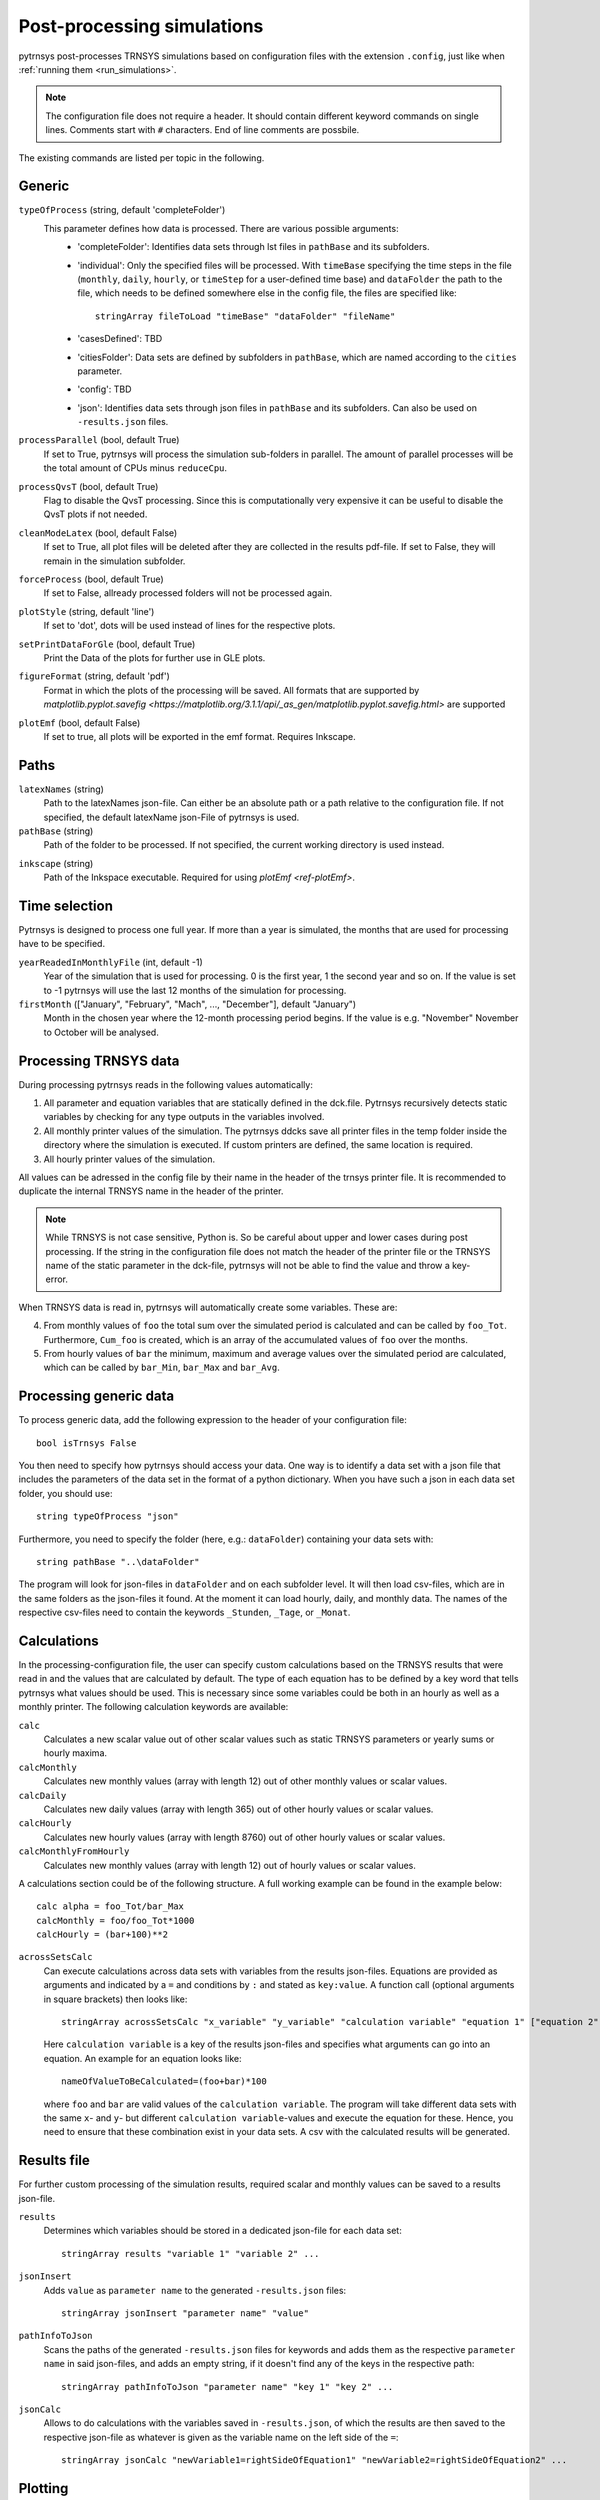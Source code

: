 .. _process_data:

Post-processing simulations
===========================

pytrnsys post-processes TRNSYS simulations based on configuration files with the extension ``.config``, just like when
:ref:`running them <run_simulations>`.

.. note::
    The configuration file does not require a header. It should contain different keyword commands on single lines.
    Comments start with ``#`` characters. End of line comments are possbile.

The existing commands are listed per topic in the following.

Generic
-------
``typeOfProcess`` (string, default 'completeFolder')
    This parameter defines how data is processed. There are various possible arguments:
        - 'completeFolder': Identifies data sets through lst files in ``pathBase`` and its subfolders.
        - 'individual': Only the specified files will be processed. With ``timeBase`` specifying the time steps in the
          file (``monthly``, ``daily``, ``hourly``, or ``timeStep`` for a user-defined time base) and ``dataFolder``
          the path to the file, which needs to be defined somewhere else in the config file, the files are specified
          like::

           stringArray fileToLoad "timeBase" "dataFolder" "fileName"


        - 'casesDefined': TBD
        - 'citiesFolder': Data sets are defined by subfolders in ``pathBase``, which are named according to the
          ``cities`` parameter.
        - 'config': TBD
        - 'json': Identifies data sets through json files in ``pathBase`` and its subfolders. Can also be used on
          ``-results.json`` files.

``processParallel`` (bool, default True)
    If set to True, pytrnsys will process the simulation sub-folders in parallel. The amount of parallel
    processes will be the total amount of CPUs minus ``reduceCpu``.

``processQvsT`` (bool, default True)
    Flag to disable the QvsT processing. Since this is computationally very expensive it can be useful to
    disable the QvsT plots if not needed.

``cleanModeLatex`` (bool, default False)
    If set to True, all plot files will be deleted after they are collected in the results pdf-file. If set
    to False, they will remain in the simulation subfolder.

``forceProcess`` (bool, default True)
    If set to False, allready processed folders will not be processed again.

``plotStyle`` (string, default 'line')
    If set to 'dot', dots will be used instead of lines for the respective plots.

.. _ref-setPrintDataForGle:

``setPrintDataForGle`` (bool, default True)
    Print the Data of the plots for further use in GLE plots.

.. _ref-figureFormat:

``figureFormat`` (string, default 'pdf')
    Format in which the plots of the processing will be saved. All formats that are supported by `matplotlib.pyplot.savefig <https://matplotlib.org/3.1.1/api/_as_gen/matplotlib.pyplot.savefig.html>`
    are supported

.. _ref-plotEmf:

``plotEmf`` (bool, default False)
    If set to true, all plots will be exported in the emf format. Requires Inkscape.

Paths
-----

``latexNames`` (string)
    Path to the latexNames json-file. Can either be an absolute path or a path relative to the configuration
    file. If not specified, the default latexName json-File of pytrnsys is used.

``pathBase`` (string)
    Path of the folder to be processed. If not specified, the current working directory is used instead.

.. _ref-inkscape:

``inkscape`` (string)
    Path of the Inkspace executable. Required for using `plotEmf <ref-plotEmf>`.

Time selection
--------------

Pytrnsys is designed to process one full year. If more than a year is simulated, the months that are used for
processing have to be specified.

``yearReadedInMonthlyFile`` (int, default -1)
    Year of the simulation that is used for processing. 0 is the first year, 1 the second year and so on. If the value
    is set to -1 pytrnsys will use the last 12 months of the simulation for processing.

``firstMonth`` (["January", "February", "Mach", ..., "December"], default "January")
    Month in the chosen year where the 12-month processing period begins. If the value is e.g. "November" November to
    October will be analysed.

Processing TRNSYS data
----------------------

During processing pytrnsys reads in the following values automatically:

1.  All parameter and equation variables that are statically defined in the dck.file. Pytrnsys recursively detects
    static variables by checking for any type outputs in the variables involved.

2.  All monthly printer values of the simulation. The pytrnsys ddcks save all printer files in the temp folder inside
    the directory where the simulation is executed. If custom printers are defined, the same location is required.

3.  All hourly printer values of the simulation.

All values can be adressed in the config file by their name in the header of the trnsys printer file.
It is recommended to duplicate the internal TRNSYS name in the header of the printer.

.. note::

    While TRNSYS is not case sensitive, Python is. So be careful about upper and lower cases
    during post processing. If the string in the configuration file does not match the header
    of the printer file or the TRNSYS name of the static parameter in the dck-file,
    pytrnsys will not be able to find the value and throw a key-error.

When TRNSYS data is read in, pytrnsys will automatically create some variables. These are:

4.  From monthly values of ``foo`` the total sum over the simulated period is calculated and can be called by
    ``foo_Tot``. Furthermore, ``Cum_foo`` is created, which is an array of the accumulated values of ``foo`` over the
    months.

5.  From hourly values of ``bar`` the minimum, maximum and average values over the simulated period are calculated,
    which can be called by ``bar_Min``, ``bar_Max`` and ``bar_Avg``.

.. _ref-generic:
Processing generic data
-----------------------

To process generic data, add the following expression to the header of your configuration file::

    bool isTrnsys False

You then need to specify how pytrnsys should access your data. One way is to identify a data set with a json file that
includes the parameters of the data set in the format of a python dictionary. When you have such a json in each data
set folder, you should use::

    string typeOfProcess "json"

Furthermore, you need to specify the folder (here, e.g.: ``dataFolder``) containing your data sets with::

    string pathBase "..\dataFolder"

The program will look for json-files in ``dataFolder`` and on each subfolder level. It will then load csv-files, which
are in the same folders as the json-files it found. At the moment it can load hourly, daily, and monthly data. The
names of the respective csv-files need to contain the keywords ``_Stunden``, ``_Tage``, or ``_Monat``.

Calculations
------------

In the processing-configuration file, the user can specify custom calculations based on the TRNSYS results that were
read in and the values that are calculated by default. The type of each equation has to be defined by a key word that
tells pytrnsys what values should be used. This is necessary since some variables could be both in an hourly as well as
a monthly printer. The following calculation keywords are available:

``calc``
    Calculates a new scalar value out of other scalar values such as static TRNSYS parameters
    or yearly sums or hourly maxima.

``calcMonthly``
    Calculates new monthly values (array with length 12) out of other monthly values or scalar values.

``calcDaily``
    Calculates new daily values (array with length 365) out of other hourly values or scalar values.

``calcHourly``
    Calculates new hourly values (array with length 8760) out of other hourly values or scalar values.

``calcMonthlyFromHourly``
    Calculates new monthly values (array with length 12) out of hourly values or scalar values.

A calculations section could be of the following structure. A full working example can be found in the example below::

    calc alpha = foo_Tot/bar_Max
    calcMonthly = foo/foo_Tot*1000
    calcHourly = (bar+100)**2

``acrossSetsCalc``
    Can execute calculations across data sets with variables from the results json-files. Equations are provided as
    arguments and indicated by a ``=`` and conditions by ``:`` and stated as ``key:value``. A function call (optional
    arguments in square brackets) then looks like::

        stringArray acrossSetsCalc "x_variable" "y_variable" "calculation variable" "equation 1" ["equation 2"] ... ["key 1:value 1"] ["key 2:value 2"] ...

    Here ``calculation variable`` is a key of the results json-files and specifies what arguments can go into an
    equation. An example for an equation looks like::

        nameOfValueToBeCalculated=(foo+bar)*100

    where ``foo`` and ``bar`` are valid values of the ``calculation variable``. The program will take different data
    sets with the same ``x``- and ``y``- but different ``calculation variable``-values and execute the equation for
    these. Hence, you need to ensure that these combination exist in your data sets. A csv with the calculated results
    will be generated.

Results file
------------

For further custom processing of the simulation results, required scalar and monthly values can be saved to a results
json-file.

``results``
    Determines which variables should be stored in a dedicated json-file for each data set::

        stringArray results "variable 1" "variable 2" ...

``jsonInsert``
    Adds ``value`` as ``parameter name`` to the generated ``-results.json`` files::

        stringArray jsonInsert "parameter name" "value"

``pathInfoToJson``
    Scans the paths of the generated ``-results.json`` files for keywords and adds them as the respective
    ``parameter name`` in said json-files, and adds an empty string, if it doesn't find any of the keys in the
    respective path::

        stringArray pathInfoToJson "parameter name" "key 1" "key 2" ...

``jsonCalc``
    Allows to do calculations with the variables saved in ``-results.json``, of which the results are then saved to the
    respective json-file as whatever is given as the variable name on the left side of the ``=``::

        stringArray jsonCalc "newVariable1=rightSideOfEquation1" "newVariable2=rightSideOfEquation2" ...


Plotting
--------

.. _ref-defaultPlotting:

Default plotting for TRNSYS results
^^^^^^^^^^^^^^^^^^^^^^^^^^^^^^^^^^^
By default the processing creates a pdf with the following content:

1.  A table displaying the total simulation time and the number of iteration errors.

2.  A table with the monthly heat balance. The values are also shown in a plot, in the case of the solar domestic hot
    water example system this looks like the following:

.. image:: ./resources/HeatMonthly.png
      :width: 400
      :alt: Monthly heat balance

3.  A electricity balance similar to the heat balance.

4.  The system seasonal performance factor both in a table and a plot. Again, the SPF plot of the solar domestic hot
    water system looks like:

.. image:: ./resources/SPF_SHP.png
      :width: 400
      :alt: SPF

Plotting hourly data
^^^^^^^^^^^^^^^^^^^^

.. note::

    If an argument in the code excerpts below is set in square brackets, it is optional.

``plotT``
    This generates one or more frequency analysis plots for hourly variables, i.e., bar plots of bandwidth bins for
    certain values of the respective variables (originally aimed at temperatures, hence the name). It provides an
    overview over how often a certain value range of a variable appears::

        stringArray plotT "hourly variable 1" "hourly variable 2" ...

    .. image:: ./resources/plotT.png
        :width: 400
        :alt: plotT

``plotHourly``
    Hourly printed values can be displayed in a interactable html-plot that is created using the bokeh plotting library.

    .. image:: ./resources/bokeh_plot.png
        :width: 400
        :alt: SP

``scatterHourly``
    Hourly printed values can be displayed as a scatter plot::

        stringArray scatterHourly "x_variable" "y_variable"

    .. image:: ./resources/scatterHourly.png
        :width: 400
        :alt: scatterHourly

``comfortHourly``
    The hourly printed humidity of a room can be plotted against the hourly printed room temperature and be compared to
    different comfort norms::

        stringArray comfortHourly ["norm"] "temperature_variable" "humidity_variable"

    There are two norm boundaries available. The default one (can also be actively called by setting ``norm`` to
    ``ISO7730``) is ISO 7730:

    .. image:: ./resources/comfort_ISO.png
        :width: 400
        :alt: comfort ISO

    The alternative one is according to `this publication <https://www.irbnet.de/daten/rswb/15109001837.pdf>`_ and can
    be employed by setting ``norm`` to ``Dahlheimer``:

    .. image:: ./resources/comfort_Dahlheimer.png
        :width: 400
        :alt: comfort Dahlheimer

.. _ref-plotHourlyQvsT:

``plotHourlyQvsT``
    Adds a cumulative plot that contains a line for each heat temperature pair given in the string array.
    Used to show at what temperature levels the heat is released or consumed in different system components.
    Uses hourly printer files.

Plotting monthly data
^^^^^^^^^^^^^^^^^^^^^

.. note::

    If an argument in the code excerpts below is set in square brackets, it is optional.

``monthlyBars``
    Plots a monthly bar plot that shows all variables grouped side by side.

    .. image:: ./resources/NBar.png
        :width: 400
        :alt: SPF

``monthlyBalance``
    Custom monthly balance. The sign of the values can be inverted by adding a - in front of the variable name. If
    positive and negative values don't add up to zero, the imbalance is shown as black bars. The name of the pdf to be
    created needs to specified through ``pdf name``. When adding the optional ``style:relative`` the bars will be shown
    as values relative to the positive sum of the monthly energy values::

        stringArray monthlyBalance "pdf name" ["style:relative"] "variable 1" "variable 2" ...

    In the solar domestic hot water example system this can be demonstrated by plotting the two system inputs
    :math:`Q_{col}` and :math:`El_{Aux}^{Tes}` and the usable output of the domestic hot water demand. The imbalance in
    this case are the overall losses of the system.

    .. image:: ./resources/CustomBalance.png
        :width: 400
        :alt: SPF

``monthlyStackedBar``
    Similar to the ``monthlyBalance`` but without showing the imbalance.

    .. image:: ./resources/StackedBar.png
        :width: 400
        :alt: SP

Plotting time-step data
^^^^^^^^^^^^^^^^^^^^^^^

.. _ref-plotTimestepQvsT:

``plotTimestepQvsT``
    Adds a cumulative plot that contains a line for each heat temperature pair given in the string array.
    Used to show at what temperature levels the heat is released or consumed in different system componenets.
    Uses timestep printer files.

Plotting parametric data
^^^^^^^^^^^^^^^^^^^^^^^^

.. note::

    If an argument in the code excerpts below is set in square brackets, it is optional.

.. note::

    All variables used for the parametric plots need to be saved in the ``-results.json`` files.

``comparePlot``
    When processing parametric runs, scalar results of the simulations can be visualized in comparison plots. The first
    variable of the string array is shown on the x-axis. The second variable is shown on the y-axis. The third is
    represented as different lines, and the fourth as different marker styles::

        stringArray comparePlot "x_variable" "y_variable" ["series 1 variable"] ["series 2 variable"] ["filter1"] ["filter2"] ...

    .. image:: ./resources/ComparisonPlot.png
        :width: 400

    Additionally, you can filter the data that should be plotted by passing in filter expressions for the "filter"s
    above: only the data taken from ``-results.json`` files that match the filter expressions will then be considered.
    Filter expressions can take the following form:

    Equality::

        key=value
        key=value1|value2|...

    For multiple values to be included, they need to be separated by ``|`` without spaces. For equalities the values can
    be numbers or strings, depending on the type of the ``key``.

    Inequality::

        key>value
        key<value
        key>=value
        key<=value

    Logically, for inequalities ``value`` needs to be a number.

    Ranges::

        value1<key<value2
        value1<key<=value2
        value1<=key<value2
        value1<=key<=value2

    Ranges need to be specified by ``<`` or ``<=`` and the values need to be numbers. Note that each ``key`` can only be
    used once, so a range cannot be replaced by two separate inequality statements.


``comparePlotConditional`` (*deprecated*)
    Same as ``comparePlot``, only retained for backwards compatibility. Use ``comparePlot`` instead.

``comparePlotUncertain``
    Same as ``comparePlot`` but displays uncertain values with error bars:

    .. image:: ./resources/comparePlotUncertain.png
        :width: 400

``acrossSetsCalculationsPlot``
    Has the same basic functionality as ``acrossSetsCalc``, but can plot the results of equations provided::

        stringArray plotCalculationsAcrossSets "x_variable" "y_variable" "calculation variable" "equation 1" ["equation 2"] ... ["key 1:value 1"] ["key 2:value 2"] ...

``scatterPlot``
    Generates scatter plots::

        stringArray scatterPlot "x_variable" "y_variable" ["series 1 variable"]

    .. image:: ./resources/scatter.png
        :width: 400
        :alt: scatter

    When a ``-`` is added to ``y_variable`` a scatter plot indicating differences is generated::

        stringArray scatterPlot "x_variable" "y_variable 1-y_variable 2" ["series 1 variable"]

    .. image:: ./resources/scatter_diff.png
        :width: 400
        :alt: scatter difference

Example
-------
The following processing-configuration file is part of the solar domestic hot water example system::

    ######### Generic ########################
    bool processParallel False
    bool processQvsT True
    bool cleanModeLatex False
    bool forceProcess  True
    bool setPrintDataForGle True
    bool printData True
    bool saveImages True
    int reduceCpu 1

    ######### Time selection ########################
    int yearReadedInMonthlyFile -1
    int firstMonthUsed 6     # 0=January 1=February 6=July 7=August

    ############# PATHS ##############################
    string latexNames ".\latexNames.json"
    string pathBase "C:\Daten\OngoingProject\pytrnsysTest\SolarDHW_newProfile"

    ############# CALCULATIONS ##############################

    calcMonthly fSolarMonthly = Pcoll_kW/Pdhw_kW
    calc fSolar = Pcoll_kW_Tot/Pdhw_kW_Tot

    calcMonthly solarEffMonthly = PColl_kWm2/IT_Coll_kWm2
    calc solarEff = PColl_kWm2_Tot/IT_Coll_kWm2_Tot

    ############# CUSTOM PLOTS ##############################
    stringArray monthlyBars "elSysIn_Q_ElRot"  "qSysIn_Collector" "qSysOut_DhwDemand"
    stringArray monthlyBars "solarEffMonthly"
    stringArray monthlyBalance "elSysIn_Q_ElRot"  "qSysIn_Collector" "-qSysOut_DhwDemand"
    stringArray monthlyStackedBar "elSysIn_Q_ElRot" "qSysIn_Collector" "-qSysOut_DhwDemand"

    stringArray plotHourly "Pcoll_kW" "Pdhw_kW" "TCollIn" "TCollOut"  # "effColl" # values to be plotted (hourly)
    stringArray plotHourlyQvsT "Pdhw_kW"  "Tdhw" "Pcoll_kW" "TCollOut"

    stringArray comparePlot "AcollAp" "fSolar" "volPerM2Col"
    stringArray comparePlot "AcollAp" "fSolar" "volPerM2Col"
    stringArray comparePlot "AcollAp" "Pdhw_kW_Tot" "volPerM2Col"


    ############# RESULTS FILES ##############################
    stringArray hourlyToCsv "CollectorPower" "IT_Coll_kWm2" "PColl_kWm2"
    stringArray results  "AcollAp"  "Vol_Tes1"   "fSolar"  "volPerM2Col"  "Pdhw_kW_Tot" # values to be printed to json